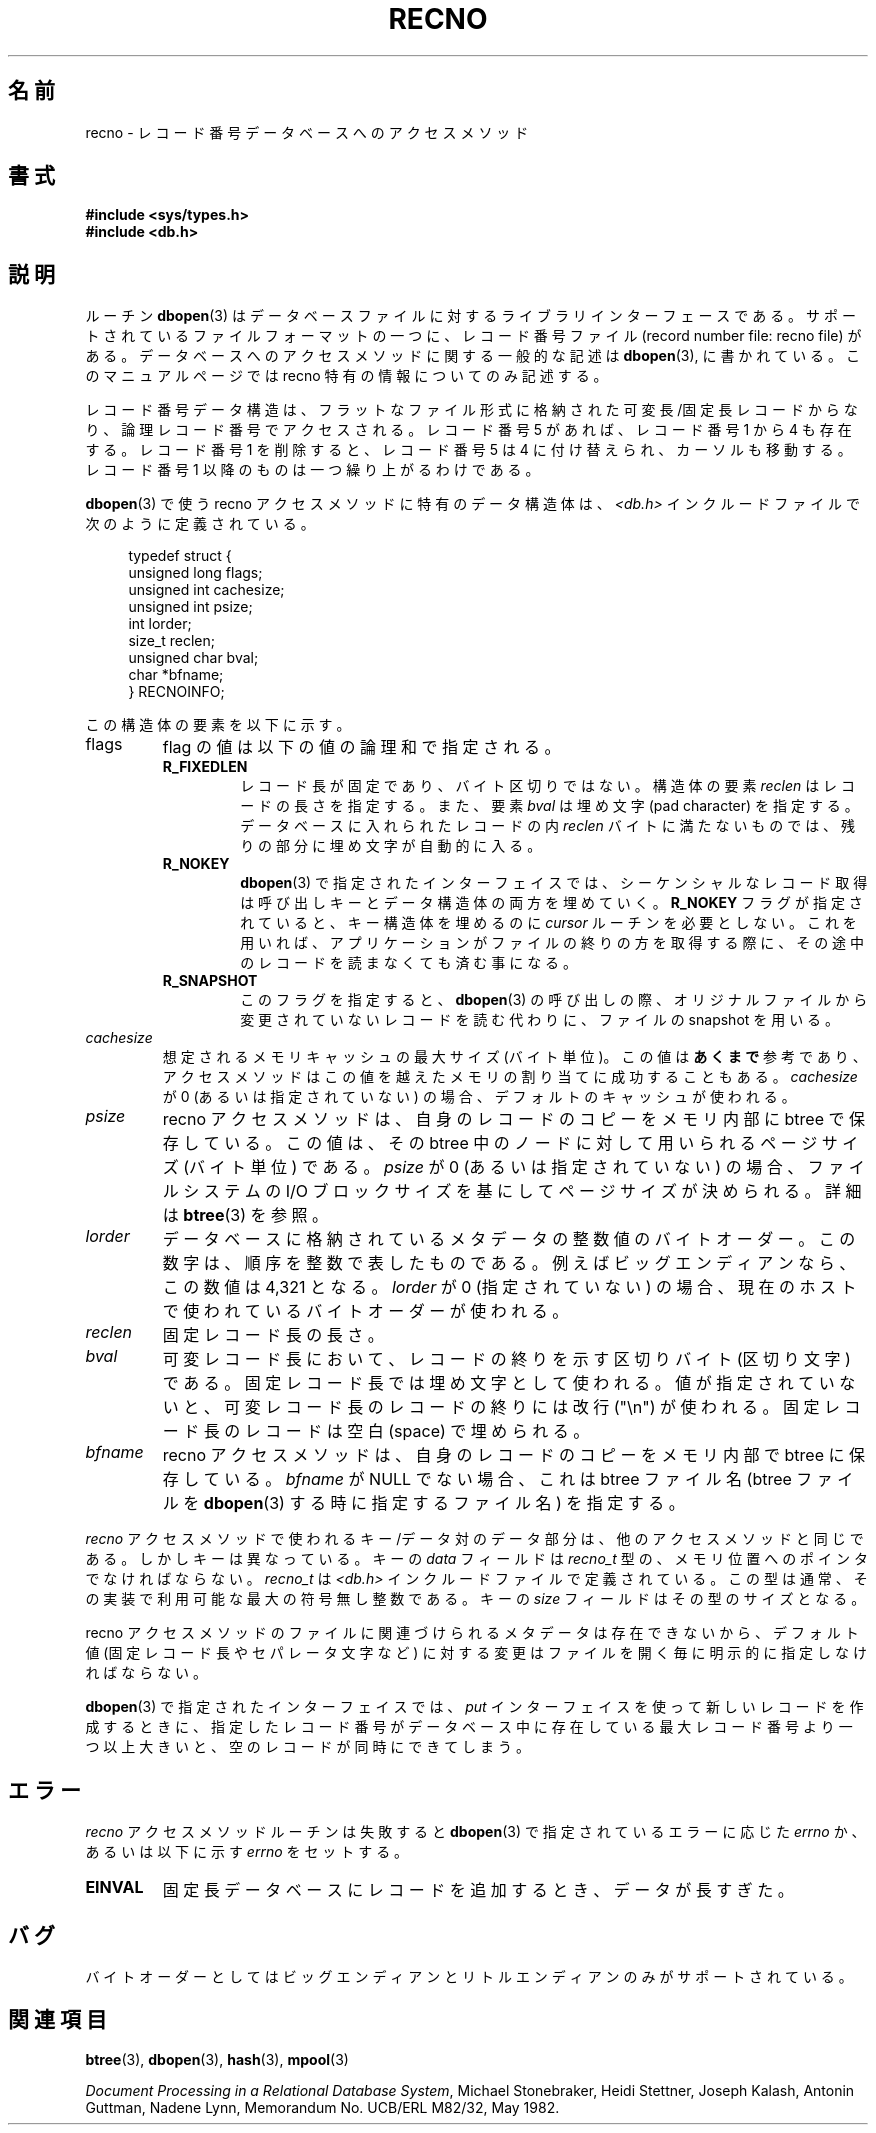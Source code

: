 .\" Copyright (c) 1990, 1993
.\"	The Regents of the University of California.  All rights reserved.
.\"
.\" Redistribution and use in source and binary forms, with or without
.\" modification, are permitted provided that the following conditions
.\" are met:
.\" 1. Redistributions of source code must retain the above copyright
.\"    notice, this list of conditions and the following disclaimer.
.\" 2. Redistributions in binary form must reproduce the above copyright
.\"    notice, this list of conditions and the following disclaimer in the
.\"    documentation and/or other materials provided with the distribution.
.\" 3. All advertising materials mentioning features or use of this software
.\"    must display the following acknowledgement:
.\"	This product includes software developed by the University of
.\"	California, Berkeley and its contributors.
.\" 4. Neither the name of the University nor the names of its contributors
.\"    may be used to endorse or promote products derived from this software
.\"    without specific prior written permission.
.\"
.\" THIS SOFTWARE IS PROVIDED BY THE REGENTS AND CONTRIBUTORS ``AS IS'' AND
.\" ANY EXPRESS OR IMPLIED WARRANTIES, INCLUDING, BUT NOT LIMITED TO, THE
.\" IMPLIED WARRANTIES OF MERCHANTABILITY AND FITNESS FOR A PARTICULAR PURPOSE
.\" ARE DISCLAIMED.  IN NO EVENT SHALL THE REGENTS OR CONTRIBUTORS BE LIABLE
.\" FOR ANY DIRECT, INDIRECT, INCIDENTAL, SPECIAL, EXEMPLARY, OR CONSEQUENTIAL
.\" DAMAGES (INCLUDING, BUT NOT LIMITED TO, PROCUREMENT OF SUBSTITUTE GOODS
.\" OR SERVICES; LOSS OF USE, DATA, OR PROFITS; OR BUSINESS INTERRUPTION)
.\" HOWEVER CAUSED AND ON ANY THEORY OF LIABILITY, WHETHER IN CONTRACT, STRICT
.\" LIABILITY, OR TORT (INCLUDING NEGLIGENCE OR OTHERWISE) ARISING IN ANY WAY
.\" OUT OF THE USE OF THIS SOFTWARE, EVEN IF ADVISED OF THE POSSIBILITY OF
.\" SUCH DAMAGE.
.\"
.\"	@(#)recno.3	8.5 (Berkeley) 8/18/94
.\"
.\" Japanese Version Copyright (c) 1999 Shouichi Saito
.\"	all rights reserved.
.\" Translated Mon Jul 26 12:18:39 JST 1999
.\"	by Shouichi Saito <ss236rx@ymg.urban.ne.jp>
.\" Proofed Tue Aug 19 1999 by NAKANO Takeo <nakano@apm.seikei.ac.jp>
.\"
.\"WORD:	access method		アクセスメソッド
.\"WORD:	pad character		埋め文字
.TH RECNO 3 1994-08-18 "" "Linux Programmer's Manual"
.UC 7
.SH 名前
recno \- レコード番号データベースへのアクセスメソッド
.SH 書式
.nf
.ft B
#include <sys/types.h>
#include <db.h>
.ft R
.fi
.SH 説明
ルーチン
.BR dbopen (3)
はデータベースファイルに対するライブラリインターフェースである。
サポートされているファイルフォーマットの一つに、
レコード番号ファイル (record number file: recno file) がある。
データベースへのアクセスメソッドに関する一般的な記述は
.BR dbopen (3),
に書かれている。
このマニュアルページでは recno 特有の情報についてのみ記述する。
.PP
レコード番号データ構造は、フラットなファイル形式に格納された
可変長/固定長レコードからなり、論理レコード番号でアクセスされる。
レコード番号 5 があれば、レコード番号 1 から 4 も存在する。
レコード番号 1 を削除すると、レコード番号 5 は 4 に付け替えられ、
カーソルも移動する。レコード番号 1 以降のものは一つ繰り上がるわけである。
.PP
.BR dbopen (3)
で使う recno アクセスメソッドに特有のデータ構造体は、
.I <db.h>
インクルードファイルで次のように定義されている。
.PP
.in +4n
.nf
typedef struct {
    unsigned long flags;
    unsigned int  cachesize;
    unsigned int  psize;
    int           lorder;
    size_t        reclen;
    unsigned char bval;
    char         *bfname;
} RECNOINFO;
.fi
.in
.PP
この構造体の要素を以下に示す。
.TP
flags
flag の値は以下の値の論理和で指定される。
.RS
.TP
.B R_FIXEDLEN
レコード長が固定であり、バイト区切りではない。
構造体の要素
.I reclen
はレコードの長さを指定する。また、要素
.I bval
は埋め文字 (pad character) を指定する。
データベースに入れられたレコードの内
.I reclen
バイトに満たないものでは、残りの部分に埋め文字が自動的に入る。
.TP
.B R_NOKEY
.BR dbopen (3)
で指定されたインターフェイスでは、シーケンシャルなレコード取得は
呼び出しキーとデータ構造体の両方を埋めていく。
.B R_NOKEY
フラグが指定されていると、キー構造体を埋めるのに
.I cursor
ルーチンを必要としない。
これを用いれば、アプリケーションがファイルの終りの方を取得する際に、
その途中のレコードを読まなくても済む事になる。
.TP
.B R_SNAPSHOT
このフラグを指定すると、
.BR dbopen (3)
の呼び出しの際、
オリジナルファイルから変更されていないレコードを読む代わりに、
ファイルの snapshot を用いる。
.RE
.TP
.I cachesize
想定されるメモリキャッシュの最大サイズ (バイト単位)。
この値は
.B あくまで
参考であり、アクセスメソッドはこの値を越えたメモリの
割り当てに成功することもある。
.I cachesize
が 0 (あるいは指定されていない) の場合、デフォルトのキャッシュが使われる。
.TP
.I psize
recno アクセスメソッドは、自身のレコードのコピーをメモリ内部に
btree で保存している。
この値は、その btree 中のノードに対して用いられる
ページサイズ (バイト単位) である。
.I psize
が 0 (あるいは指定されていない) の場合、
ファイルシステムの I/O ブロックサイズを基にして
ページサイズが決められる。
詳細は
.BR btree (3)
を参照。
.TP
.I lorder
データベースに格納されているメタデータの整数値のバイトオーダー。
この数字は、順序を整数で表したものである。
例えばビッグエンディアンなら、この数値は 4,321 となる。
.I lorder
が 0 (指定されていない) の場合、現在のホスト
で使われているバイトオーダーが使われる。
.TP
.I reclen
固定レコード長の長さ。
.TP
.I bval
可変レコード長において、
レコードの終りを示す区切りバイト (区切り文字) である。
固定レコード長では埋め文字として使われる。
値が指定されていないと、
可変レコード長のレコードの終りには改行 ("\en") が使われる。
固定レコード長のレコードは空白 (space) で埋められる。
.TP
.I bfname
recno アクセスメソッドは、
自身のレコードのコピーをメモリ内部で btree に保存している。
.I bfname
が NULL でない場合、これは btree ファイル名
(btree ファイルを
.BR dbopen (3)
する時に指定するファイル名) を指定する。
.PP
.I recno
アクセスメソッドで使われるキー/データ対のデータ部分は、
他のアクセスメソッドと同じである。
しかしキーは異なっている。
キーの
.I data
フィールドは
.I recno_t
型の、メモリ位置へのポインタでなければならない。
.I recno_t
は
.I <db.h>
インクルードファイルで定義されている。
この型は通常、その実装で利用可能な最大の符号無し整数である。
キーの
.I size
フィールドはその型のサイズとなる。
.PP
recno アクセスメソッドのファイルに関連づけられる
メタデータは存在できないから、
デフォルト値 (固定レコード長やセパレータ文字など)
に対する変更はファイルを開く毎に明示的に指定しなければならない。
.PP
.BR dbopen (3)
で指定されたインターフェイスでは、
.I put
インターフェイスを使って新しいレコードを作成するときに、
指定したレコード番号がデータベース中に存在している最大レコード番号より
一つ以上大きいと、
空のレコードが同時にできてしまう。
.SH エラー
.I recno
アクセスメソッドルーチンは失敗すると
.BR dbopen (3)
で指定されているエラーに応じた
.IR errno " か、"
あるいは以下に示す
.I errno
をセットする。
.TP
.B EINVAL
固定長データベースにレコードを追加するとき、データが長すぎた。
.SH バグ
バイトオーダーとしてはビッグエンディアンとリトルエンディアンのみが
サポートされている。
.SH 関連項目
.BR btree (3),
.BR dbopen (3),
.BR hash (3),
.BR mpool (3)
.sp
.IR "Document Processing in a Relational Database System" ,
Michael Stonebraker, Heidi Stettner, Joseph Kalash, Antonin Guttman,
Nadene Lynn, Memorandum No. UCB/ERL M82/32, May 1982.
